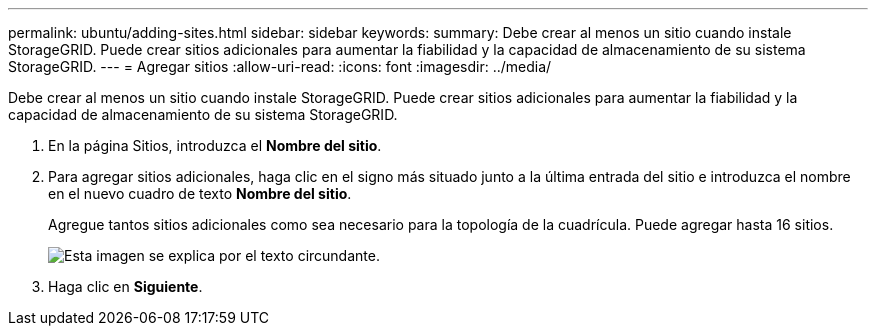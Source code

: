 ---
permalink: ubuntu/adding-sites.html 
sidebar: sidebar 
keywords:  
summary: Debe crear al menos un sitio cuando instale StorageGRID. Puede crear sitios adicionales para aumentar la fiabilidad y la capacidad de almacenamiento de su sistema StorageGRID. 
---
= Agregar sitios
:allow-uri-read: 
:icons: font
:imagesdir: ../media/


[role="lead"]
Debe crear al menos un sitio cuando instale StorageGRID. Puede crear sitios adicionales para aumentar la fiabilidad y la capacidad de almacenamiento de su sistema StorageGRID.

. En la página Sitios, introduzca el *Nombre del sitio*.
. Para agregar sitios adicionales, haga clic en el signo más situado junto a la última entrada del sitio e introduzca el nombre en el nuevo cuadro de texto *Nombre del sitio*.
+
Agregue tantos sitios adicionales como sea necesario para la topología de la cuadrícula. Puede agregar hasta 16 sitios.

+
image::../media/3_gmi_installer_sites_page.gif[Esta imagen se explica por el texto circundante.]

. Haga clic en *Siguiente*.

